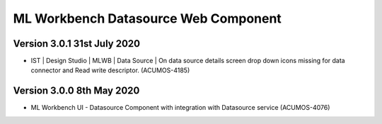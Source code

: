 .. ===============LICENSE_START=======================================================
.. Acumos
.. ===================================================================================
.. Copyright (C) 2019 AT&T Intellectual Property & Tech Mahindra. All rights reserved.
.. ===================================================================================
.. This Acumos documentation file is distributed by AT&T and Tech Mahindra
.. under the Creative Commons Attribution 4.0 International License (the "License");
.. you may not use this file except in compliance with the License.
.. You may obtain a copy of the License at
..  
..      http://creativecommons.org/licenses/by/4.0
..  
.. This file is distributed on an "AS IS" BASIS,
.. WITHOUT WARRANTIES OR CONDITIONS OF ANY KIND, either express or implied.
.. See the License for the specific language governing permissions and
.. limitations under the License.
.. ===============LICENSE_END=========================================================

===============================================
ML Workbench Datasource Web Component
===============================================

Version 3.0.1 31st July 2020 
=================================
* IST | Design Studio | MLWB | Data Source | On data source details screen drop down icons missing for data connector and Read write descriptor. (ACUMOS-4185) 

Version 3.0.0  8th May 2020 
=================================

* ML Workbench UI - Datasource Component with integration with Datasource service (ACUMOS-4076)


